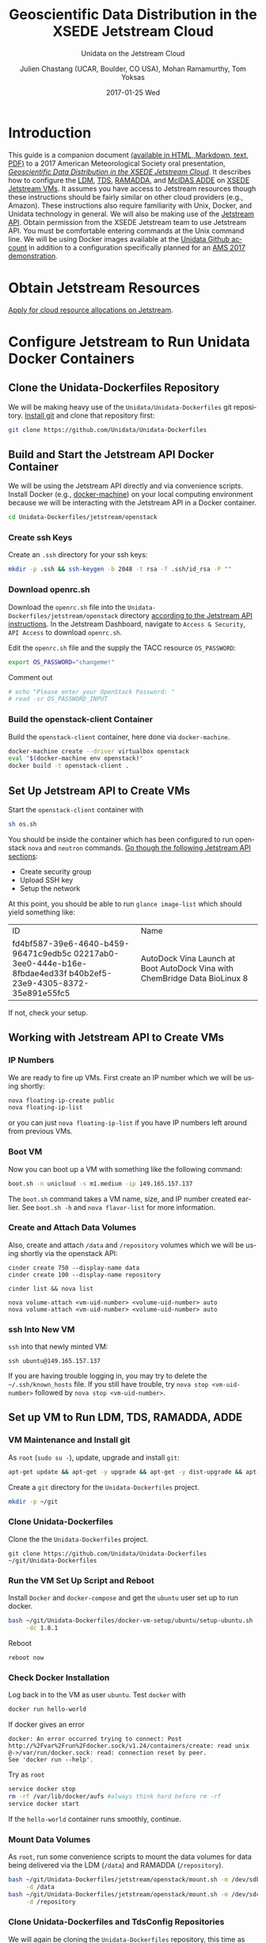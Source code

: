 #+OPTIONS: ':nil *:t -:t ::t <:t H:3 \n:nil ^:nil arch:headline author:t c:nil
#+OPTIONS: creator:nil d:(not "LOGBOOK") date:t e:t email:nil f:t inline:t
#+OPTIONS: num:t p:nil pri:nil prop:nil stat:t tags:t tasks:t tex:t timestamp:t
#+OPTIONS: title:t toc:t todo:t |:t
#+TITLE: Geoscientific Data Distribution in the XSEDE Jetstream Cloud 
#+SUBTITLE: Unidata on the Jetstream Cloud
#+DATE: 2017-01-25 Wed
#+DESCRIPTION: Geoscientific Data Distribution in the XSEDE Jetstream Cloud 
#+KEYWORDS:  ADDE RAMADDA TDS LDM Unidata Docker
#+AUTHOR: Julien Chastang (UCAR, Boulder, CO USA), Mohan Ramamurthy, Tom Yoksas
#+EMAIL: chastang@ucar.edu
#+LANGUAGE: en
#+SELECT_TAGS: export
#+EXCLUDE_TAGS: noexport
#+CREATOR: Emacs 25.1.2 (Org mode 8.3.6)

# latex
#+LaTeX_CLASS: article
#+LaTeX_CLASS_OPTIONS: [onecolumn,9pt]

# two columns is quite challenging on account of all the code/unix commands
# +LATEX_HEADER: \setlength\columnsep{0.25in}

# latex margins
#+LATEX_HEADER: \usepackage[margin=1in]{geometry}

# latex header
#+LATEX_HEADER: \usepackage{fancyhdr}
#+LATEX_HEADER: \pagestyle{fancyplain}
#+LATEX_HEADER: \lhead{\textbf{J10.4}}

# latex footnotes
#+LATEX_HEADER: \usepackage{bigfoot}
#+LATEX_HEADER: \DeclareNewFootnote{URL}[arabic]
#+LATEX_HEADER: \renewcommand{\href}[2]{#2\footnoteURL{\url{#1}}}
#+LATEX_HEADER: \setlength{\parindent}{0em}
#+LATEX_HEADER: \interfootnotelinepenalty=10000

# latex coloring links (does not work right now)
#+LATEX_HEADER: \usepackage[hyperref,x11names]{xcolor}
#+LATEX_HEADER: \hypersetup{colorlinks=true,urlcolor={blue!80!black},linkcolor={red!50!black}}

# latex font
#+LATEX_HEADER: \renewcommand{\familydefault}{\sfdefault} 
#+LATEX_HEADER: \usepackage{helvet}

# wrapping

#+LATEX_HEADER: \usepackage{microtype}
#+LATEX_HEADER: \usepackage[htt]{hyphenat}
#+LATEX_HEADER: \sloppy

# code listings

#+LaTeX_HEADER: \usepackage{listings}
#+LaTeX_HEADER: \lstnewenvironment{common-lispcode}
#+LaTeX_HEADER: {\lstset{language={Lisp},basicstyle={\ttfamily\footnotesize},frame=single,breaklines=true}}
#+LaTeX_HEADER: {}
#+LaTeX_HEADER: \newcommand{\python}[1]{\lstset{language={Python},basicstyle={\ttfamily\small}}\lstinline{#1}}


#+PROPERTY: header-args :tangle no

* Org Export Set up (Internal Only)                                :noexport:

# org-mode stuff. Don't want confirmation for babel exec, nor should babel block be evaluated during export.

#+BEGIN_SRC emacs-lisp :results silent :exports none 
  (setq org-confirm-babel-evaluate nil)
  (setq org-export-babel-evaluate nil)
#+END_SRC

#+BEGIN_SRC emacs-lisp :results silent 
  (defun jetstream/org-save-and-export ()
    (interactive)
    (when (eq major-mode 'org-mode)
        (progn
          (org-html-export-to-html)
          ;;(org-gfm-export-to-markdown)
          (org-latex-export-to-pdf)
          (org-ascii-export-to-ascii))))

  (add-hook 'after-save-hook 'jetstream/org-save-and-export nil t)
#+END_SRC

#+NAME: listings
#+BEGIN_SRC emacs-lisp :exports both :results silent
  (setq org-latex-listings 'listings)
  (setq org-latex-custom-lang-environments
        '((emacs-lisp "common-lispcode")))
  (setq org-latex-listings-options
        '(("frame" "lines")
          ("basicstyle" "\\footnotesize")
          ("numbers" "left")
          ("numberstyle" "\\tiny")))
  (setq org-latex-to-pdf-process
        '("pdflatex -interaction nonstopmode -output-directory %o %f"
        "pdflatex -interaction nonstopmode -output-directory %o %f"
        "pdflatex -interaction nonstopmode -output-directory %o %f"))
  (org-add-link-type
   "latex" nil
   (lambda (path desc format)
     (cond
      ((eq format 'html)
       (format "<span class=\"%s\">%s</span>" path desc))
      ((eq format 'latex)
       (format "\\%s{%s}" path desc)))))
#+END_SRC

* Introduction

This guide is a companion document [[https://github.com/Unidata/Unidata-Dockerfiles/tree/master/jetstream/readme][(available in HTML, Markdown, text, PDF)]] to a 2017 American Meteorological Society oral presentation, [[https://ams.confex.com/ams/97Annual/webprogram/Paper315508.html][/Geoscientific Data Distribution in the XSEDE Jetstream Cloud/]]. It describes how to configure the [[http://www.unidata.ucar.edu/software/ldm/][LDM]], [[http://www.unidata.ucar.edu/software/thredds/current/tds/][TDS]], [[http://sourceforge.net/projects/ramadda/][RAMADDA]], and [[https://www.ssec.wisc.edu/mcidas/][McIDAS ADDE]] on [[https://www.xsede.org/jump-on-jetstream][XSEDE Jetstream VMs]]. It assumes you have access to Jetstream resources though these instructions should be fairly similar on other cloud providers (e.g., Amazon). These instructions also require familiarity with Unix, Docker, and Unidata technology in general. We will also be making use of the [[https://iujetstream.atlassian.net/wiki/display/JWT/Using+the+Jetstream+API][Jetstream API]]. Obtain permission from the XSEDE Jetstream team to use Jetstream API. You must be comfortable entering commands at the Unix command line. We will be using Docker images available at the [[https://github.com/Unidata][Unidata Github account]] in addition to a configuration specifically planned for an [[http://jetstream.unidata.ucar.edu][AMS 2017 demonstration]]. 

* Obtain Jetstream Resources

[[https://www.xsede.org/jump-on-jetstream][Apply for cloud resource allocations on Jetstream]].

* Configure Jetstream to Run Unidata Docker Containers
** Clone the Unidata-Dockerfiles Repository

We will be making heavy use of the ~Unidata/Unidata-Dockerfiles~ git repository. [[https://www.git-scm.com/book/en/v2/Getting-Started-Installing-Git][Install git]] and clone that repository first:

#+BEGIN_SRC sh :eval no
  git clone https://github.com/Unidata/Unidata-Dockerfiles 
#+END_SRC

** Build and Start the Jetstream API Docker Container

We will be using the Jetstream API directly and via convenience scripts. Install Docker (e.g., [[https://docs.docker.com/machine/][docker-machine]]) on your local computing environment because we will be interacting with the Jetstream API in a Docker container.

#+BEGIN_SRC sh :eval no
  cd Unidata-Dockerfiles/jetstream/openstack
#+END_SRC

*** Create ssh Keys

Create an =.ssh= directory for your ssh keys:

#+BEGIN_SRC sh :eval no
  mkdir -p .ssh && ssh-keygen -b 2048 -t rsa -f .ssh/id_rsa -P ""
#+END_SRC

*** Download openrc.sh

Download the =openrc.sh= file into the =Unidata-Dockerfiles/jetstream/openstack= directory [[https://iujetstream.atlassian.net/wiki/display/JWT/Setting+up+openrc.sh][according to the Jetstream API instructions]]. In the Jetstream Dashboard, navigate to ~Access & Security~, ~API Access~ to download =openrc.sh=.

Edit the =openrc.sh= file and the supply the TACC resource ~OS_PASSWORD~:

#+BEGIN_SRC sh :eval no
  export OS_PASSWORD="changeme!"
#+END_SRC

Comment out

#+BEGIN_SRC sh :eval no
# echo "Please enter your OpenStack Password: "
# read -sr OS_PASSWORD_INPUT
#+END_SRC

*** Build the openstack-client Container

Build the ~openstack-client~ container, here done via ~docker-machine~.

#+BEGIN_SRC sh :eval no
  docker-machine create --driver virtualbox openstack
  eval "$(docker-machine env openstack)"
  docker build -t openstack-client .
#+END_SRC

** Set Up Jetstream API to Create VMs

Start the ~openstack-client~ container with

#+BEGIN_SRC sh :eval no
  sh os.sh
#+END_SRC

You should be inside the container which has been configured to run openstack ~nova~ and ~neutron~ commands. [[https://iujetstream.atlassian.net/wiki/display/JWT/OpenStack+command+line][Go though the following Jetstream API sections]]:

- Create security group
- Upload SSH key
- Setup the network

At this point, you should be able to run ~glance image-list~ which should yield something like: 

#+TBLNAME: image-list
+--------------------------------------+------------------------------------+
| ID                                   | Name                               |
+--------------------------------------+------------------------------------+
| fd4bf587-39e6-4640-b459-96471c9edb5c | AutoDock Vina Launch at Boot       |
| 02217ab0-3ee0-444e-b16e-8fbdae4ed33f | AutoDock Vina with ChemBridge Data |
| b40b2ef5-23e9-4305-8372-35e891e55fc5 | BioLinux 8                         |
+--------------------------------------+------------------------------------+

If not, check your setup.

** Working with Jetstream API to Create VMs

*** IP Numbers

We are ready to fire up VMs. First create an IP number which we will be using shortly:

#+BEGIN_SRC sh :eval no
  nova floating-ip-create public
  nova floating-ip-list
#+END_SRC

or you can just ~nova floating-ip-list~ if you have IP numbers left around from previous VMs.

*** Boot VM

Now you can boot up a VM with something like the following command:

#+BEGIN_SRC sh :eval no
  boot.sh -n unicloud -s m1.medium -ip 149.165.157.137
#+END_SRC

The ~boot.sh~ command takes a VM name, size, and IP number created earlier. See ~boot.sh -h~ and ~nova flavor-list~ for more information.

*** Create and Attach Data Volumes

Also, create and attach =/data= and =/repository=  volumes which we will be using shortly via the openstack API:

#+BEGIN_SRC :eval no
  cinder create 750 --display-name data
  cinder create 100 --display-name repository

  cinder list && nova list

  nova volume-attach <vm-uid-number> <volume-uid-number> auto
  nova volume-attach <vm-uid-number> <volume-uid-number> auto
#+END_SRC

*** ssh Into New VM

~ssh~ into that newly minted VM:

#+BEGIN_SRC :eval no
  ssh ubuntu@149.165.157.137
#+END_SRC

If you are having trouble logging in, you may try to delete the =~/.ssh/known_hosts= file. If you still have trouble, try ~nova stop <vm-uid-number>~ followed by ~nova stop <vm-uid-number>~.

** Internal org-babel Emacs Tramp Configuration                    :noexport:

# Defining the VM we will be working with for the remainder of this org babel session.

#+BEGIN_SRC org :noweb-ref myvm :exports none 
  unicloud-jetstream
#+END_SRC

# Setting up noweb

#+NAME: jetstream-vm
#+BEGIN_SRC org :results silent :exports none :noweb yes 
<<myvm>>
#+END_SRC

# Setting up org babel default arguments for executing ~sh~ commands below. We will be using tramp for the remote execution. You should have something like this in your ssh-config:

#+BEGIN_SRC sh :eval no :exports none 
Host <<myvm>>
    User     ubuntu
    Port     22
    IdentityFile ~/git/Unidata-Dockerfiles/jetstream/openstack/.ssh/id_rsa
    Hostname 149.165.157.137
#+END_SRC

# Defaulting to using remote VM. Be careful to specify :dir ~ for the sh blocks where you do not want remote VM execution of commands.

#+BEGIN_SRC emacs-lisp :noweb yes :results silent :exports none 
  (setq-local org-babel-default-header-args:sh
              '((:dir . "/ubuntu@<<myvm>>:")))
#+END_SRC

** Set up VM to Run LDM, TDS, RAMADDA, ADDE
*** VM Maintenance and Install git

As ~root~ (~sudo su -~), update, upgrade and install ~git~:

#+BEGIN_SRC sh :eval no :results none
  apt-get update && apt-get -y upgrade && apt-get -y dist-upgrade && apt-get -y install git
#+END_SRC

Create a =git= directory for the ~Unidata-Dockerfiles~ project.

#+BEGIN_SRC sh :eval no 
  mkdir -p ~/git
#+END_SRC

*** Clone Unidata-Dockerfiles

Clone the the ~Unidata-Dockerfiles~ project.

#+BEGIN_SRC :eval no 
  git clone https://github.com/Unidata/Unidata-Dockerfiles ~/git/Unidata-Dockerfiles
#+END_SRC

*** Run the VM Set Up Script and Reboot

#+BEGIN_SRC sh :eval no :exports none :tangle ../jetstream-1.sh :shebang "#!/bin/bash"
if [ "$EUID" -ne 0 ]
  then echo "Please run as root"
  exit
fi
#+END_SRC

Install ~Docker~ and ~docker-compose~ and get the ~ubuntu~ user set up to run docker.

#+BEGIN_SRC sh :eval no :tangle ../jetstream-1.sh
  bash ~/git/Unidata-Dockerfiles/docker-vm-setup/ubuntu/setup-ubuntu.sh -u ubuntu \
       -dc 1.8.1 
#+END_SRC

Reboot

#+BEGIN_SRC :eval no :tangle ../jetstream-1.sh
  reboot now
#+END_SRC

*** Check Docker Installation

Log back in to the VM as user ~ubuntu~. Test ~docker~ with

#+BEGIN_SRC sh :eval no 
  docker run hello-world
#+END_SRC

If docker gives an error

#+BEGIN_EXAMPLE
docker: An error occurred trying to connect: Post http://%2Fvar%2Frun%2Fdocker.sock/v1.24/containers/create: read unix @->/var/run/docker.sock: read: connection reset by peer.
See 'docker run --help'.
#+END_EXAMPLE

Try as ~root~

#+BEGIN_SRC sh :eval no 
  service docker stop
  rm -rf /var/lib/docker/aufs #always think hard before rm -rf
  service docker start
#+END_SRC

If the ~hello-world~ container runs smoothly, continue.

*** Mount Data Volumes

As ~root~, run some convenience scripts to mount the data volumes for data being delivered via the LDM (=/data=) and RAMADDA (=/repository=).

#+BEGIN_SRC sh :eval no :exports none :tangle ../jetstream-2.sh :shebang "#!/bin/bash"
if [ "$EUID" -ne 0 ]
  then echo "Please run as root"
  exit
fi
#+END_SRC

#+BEGIN_SRC sh :tangle ../jetstream-2.sh
  bash ~/git/Unidata-Dockerfiles/jetstream/openstack/mount.sh -m /dev/sdb \
       -d /data
  bash ~/git/Unidata-Dockerfiles/jetstream/openstack/mount.sh -m /dev/sdc \
       -d /repository
#+END_SRC

*** Clone Unidata-Dockerfiles and TdsConfig Repositories

We will again be cloning the ~Unidata-Dockerfiles~ repository, this time as user ~ubuntu~.

#+BEGIN_SRC sh :tangle ../jetstream-3.sh :shebang "#!/bin/bash"

  mkdir -p ~/git
  git clone https://github.com/Unidata/Unidata-Dockerfiles \
      ~/git/Unidata-Dockerfiles
  git clone https://github.com/Unidata/TdsConfig ~/git/TdsConfig
#+END_SRC

*** Create Log Directories

Create all log directories

#+BEGIN_SRC sh :tangle ../jetstream-3.sh
  mkdir -p ~/logs/ldm/ ~/logs/ramadda-tomcat/ ~/logs/ramadda/ ~/logs/tds-tomcat/ \
        ~/logs/tds/ ~/logs/traefik/ ~/logs/tdm/
#+END_SRC

*** Configure the LDM

Grab the ldm ~etc~ directory

#+BEGIN_SRC sh :tangle ../jetstream-3.sh
 mkdir -p ~/etc
 cp -r ~/git/Unidata-Dockerfiles/jetstream/etc/* ~/etc/
#+END_SRC

In the =~/etc= you will find the usual LDM configuration files (e.g., =ldmd.conf=, =registry.xml=). Configure them to your liking.

*** Configure the TDS

In the =ldmd.conf= file we copied just a moment ago, there is a reference to a =pqact= file; =etc/TDS/pqact.forecastModels=. We need to ensure that file exists by doing the following instructions. Specifically, explode =~/git/TdsConfig/idd/config.zip= into =~/tdsconfig= and ~cp -r~ the =pqacts= directory into =~/etc/TDS=. *Note* do NOT use soft links. Docker does not like them. Be sure to edit =~/tdsconfig/threddsConfig.xml= for contact information in the ~serverInformation~ element.

#+BEGIN_SRC sh :tangle ../jetstream-3.sh
  mkdir -p ~/tdsconfig/ ~/etc/TDS
  cp ~/git/TdsConfig/idd/config.zip ~/tdsconfig/
  unzip ~/tdsconfig/config.zip -d ~/tdsconfig/
  cp -r ~/tdsconfig/pqacts/* ~/etc/TDS
#+END_SRC

**** Edit ldmfile.sh

Examine the =etc/TDS/util/ldmfile.sh= file. As the top of this file indicates, you must change the =logfile= to suit your needs. Change the 

#+BEGIN_EXAMPLE
logfile=logs/ldm-mcidas.log
#+END_EXAMPLE

line to

#+BEGIN_EXAMPLE
logfile=var/logs/ldm-mcidas.log
#+END_EXAMPLE

This will ensure =ldmfile.sh= can properly invoked from the =pqact= files.

We can achieve this change with a bit of ~sed~:

#+BEGIN_SRC sh :tangle ../jetstream-3.sh
  # in place change of logs dir w/ sed
  sed -i s/logs\\/ldm-mcidas.log/var\\/logs\\/ldm-mcidas\\.log/g \
      ~/etc/TDS/util/ldmfile.sh
#+END_SRC

Also ensure that =ldmfile.sh= is executable.

#+BEGIN_SRC sh :tangle ../jetstream-3.sh
  chmod +x ~/etc/TDS/util/ldmfile.sh
#+END_SRC

*** Configure RAMADDA

When you start RAMADDA for the very first time, you must have  a =password.properties= file in the RAMADDA home directory which is =/repository/=. See [[http://ramadda.org//repository/userguide/toc.html][RAMADDA documentation]] for more details on setting up RAMADDA. Here is a =pw.properties= file to get you going. Change password below to something more secure!

#+BEGIN_SRC sh :tangle ../jetstream-3.sh
  # Create RAMADDA default password
  echo ramadda.install.password=changeme! | sudo tee --append \
    /repository/pw.properties > /dev/null
#+END_SRC

*** Configure McIDAS ADDE

#+BEGIN_SRC sh :tangle ../jetstream-3.sh
  cp ~/git/Unidata-Dockerfiles/jetstream/mcidas/pqact.conf_mcidasA ~/etc
  mkdir -p ~/mcidas/upcworkdata/ ~/mcidas/decoders/ ~/mcidas/util/
  cp ~/git/Unidata-Dockerfiles/mcidas/RESOLV.SRV ~/mcidas/upcworkdata/
#+END_SRC

*** Create a Self-Signed Certificates

In the =~/git/Unidata-Dockerfiles/jetstream/files/= directory, generate a self-signed certificate with ~openssl~ (or better yet, obtain a real certificate from a certificate authority).

#+BEGIN_SRC sh :tangle ../jetstream-3.sh
  openssl req -new -newkey rsa:4096 -days 3650 -nodes -x509 -subj \
    "/C=US/ST=Colorado/L=Boulder/O=Unidata/CN=tomcat.example.com" \
    -keyout ~/git/Unidata-Dockerfiles/jetstream/files/ssl.key \
    -out ~/git/Unidata-Dockerfiles/jetstream/files/ssl.crt
#+END_SRC

*** TDS Host and TDM User

Ensure the ~TDS_HOST~ URL (with a publicly accessible IP number of the docker host or DNS name) is correct in ~/git/Unidata-Dockerfiles/jetstream/docker-compose.yml~. 

In the same ~docker-compose.yml~ file, ensure the ~TDM_PW~ corresponds to the SHA digested password of the ~tdm~ user ~/git/Unidata-Dockerfiles/jetstream/files/tomcat-users.xml~ 

#+BEGIN_SRC :eval no
  docker run tomcat  /usr/local/tomcat/bin/digest.sh -a "SHA" mysupersecretpassword
#+END_SRC

*** Configure TDM

[[https://github.com/Unidata/thredds-docker#capturing-tdm-log-files-outside-the-container][TDM logging will not be configurable until TDS 5.0]]. Until then:

#+BEGIN_SRC sh :tangle ../jetstream-3.sh
  curl -SL  https://artifacts.unidata.ucar.edu/content/repositories/unidata-releases/edu/ucar/tdmFat/4.6.6/tdmFat-4.6.6.jar \
       -o ~/logs/tdm/tdm.jar
  curl -SL https://raw.githubusercontent.com/Unidata/thredds-docker/master/tdm/tdm.sh \
       -o ~/logs/tdm/tdm.sh
  chmod +x  ~/logs/tdm/tdm.sh
#+END_SRC

*** chown for Good Measure

As ~root~ ensure that permissions are as they should be:

#+BEGIN_SRC sh
 chown -R ubuntu:docker /data /repository ~ubuntu
#+END_SRC

*** Start Everything
    
Fire up the whole kit and caboodle with ~docker-compose.yml~ which will start:

- LDM
- [[https://traefik.io/][Traefik]], a reverse proxy that will channel ramadda and tds http request to the right container
- NGINX web server
- RAMADDA
- THREDDS
- TDM
- McIDAS ADDE

#+BEGIN_SRC sh :eval no
  docker-compose -f ~/git/Unidata-Dockerfiles/jetstream/docker-compose.yml up -d
#+END_SRC

*** Bootstrapping

The problem at this point is that it will take a little while for the LDM to fill the =/data= directory up with data. I don't believe the TDS/TDM can "see" directories created after start up. Therefore, you may have to bootstrap this set up a few times as the =/data= directory fills up with:

#+BEGIN_SRC sh :eval no
  cd ~/git/Unidata-Dockerfiles/jetstream/
  docker-compose stop && docker-compose up -d
#+END_SRC
